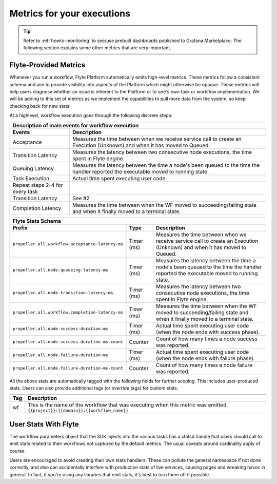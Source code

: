 .. _divedeep-observability:

Metrics for your executions
===========================

.. tip:: Refer to :ref:`howto-monitoring` to see/use prebuilt dashboards published to Grafana Marketplace. The following section explains some other metrics that are very important.

Flyte-Provided Metrics
~~~~~~~~~~~~~~~~~~~~~~~
Whenever you run a workflow, Flyte Platform automatically emits high-level metrics. These metrics follow a consistent schema and
aim to provide visibility into aspects of the Platform which might otherwise be opaque.  These metrics will help users diagnose whether an issue is inherent to the Platform or to one's own task or workflow implementation. We will be adding to this set of metrics as we implement the capabilities to pull more data from the system, so keep checking back for new stats!

At a highlevel, workflow execution goes through the following discrete steps:

.. image:: https://raw.githubusercontent.com/lyft/flyte/assets/img/flyte_wf_timeline.svg?sanitize=true

===================================  ==================================================================================================================================
                       Description of main events for workflow execution
-----------------------------------------------------------------------------------------------------------------------------------------------------------------------
               Events                                                              Description
===================================  ==================================================================================================================================
Acceptance                           Measures the time between when we receive service call to create an Execution (Unknown) and when it has moved to Queued.
Transition Latency                   Measures the latency between two consecutive node executions, the time spent in Flyte engine.
Queuing Latency                      Measures the latency between the time a node's been queued to the time the handler reported the executable moved to running state.
Task Execution                       Actual time spent executing user code
Repeat steps 2-4 for every task
Transition Latency                   See #2
Completion Latency                   Measures the time between when the WF moved to succeeding/failing state and when it finally moved to a terminal state.
===================================  ==================================================================================================================================


==========================================================  ===========  ===============================================================================================================================================================
                    Flyte Stats Schema
----------------------------------------------------------------------------------------------------------------------------------------------------------------------------------------------------------------------------------------
                    Prefix                                     Type                                           Description
==========================================================  ===========  ===============================================================================================================================================================
``propeller.all.workflow.acceptance-latency-ms``            Timer (ms)   Measures the time between when we receive service call to create an Execution (Unknown) and when it has moved to Queued.
``propeller.all.node.queueing-latency-ms``                  Timer (ms)   Measures the latency between the time a node's been queued to the time the handler reported the executable moved to running state.
``propeller.all.node.transition-latency-ms``                Timer (ms)   Measures the latency between two consecutive node executions, the time spent in Flyte engine.
``propeller.all.workflow.completion-latency-ms``            Timer (ms)   Measures the time between when the WF moved to succeeding/failing state and when it finally moved to a terminal state.
``propeller.all.node.success-duration-ms``                  Timer (ms)   Actual time spent executing user code (when the node ends with success phase).
``propeller.all.node.success-duration-ms-count``            Counter      Count of how many times a node success was reported.
``propeller.all.node.failure-duration-ms``                  Timer (ms)   Actual time spent executing user code (when the node ends with failure phase).
``propeller.all.node.failure-duration-ms-count``            Counter      Count of how many times a node failure was reported.

==========================================================  ===========  ===============================================================================================================================================================

All the above stats are automatically tagged with the following fields for further scoping.  This includes user-produced stats.  Users
can also provide additional tags (or override tags) for custom stats.

.. _task_stats_tags:

===============  =================================================================================
                     Flyte Stats Tags
--------------------------------------------------------------------------------------------------
      Tag                                                 Description
===============  =================================================================================
wf               This is the name of the workflow that was executing when this metric was emitted.
                 ``{{project}}:{{domain}}:{{workflow_name}}``
===============  =================================================================================

User Stats With Flyte
~~~~~~~~~~~~~~~~~~~~~~
The workflow parameters object that the SDK injects into the various tasks has a statsd handle that users should call
to emit stats related to their workflows not captured by the default metrics. The usual caveats around cardinality apply of course.

.. todo: Reference to flytekit task stats

Users are encouraged to avoid creating their own stats handlers.  These can pollute the general namespace if not done 
correctly, and also can accidentally interfere with production stats of live services, causing pages and wreaking 
havoc in general.  In fact, if you're using any libraries that emit stats, it's best to turn them off if possible.

